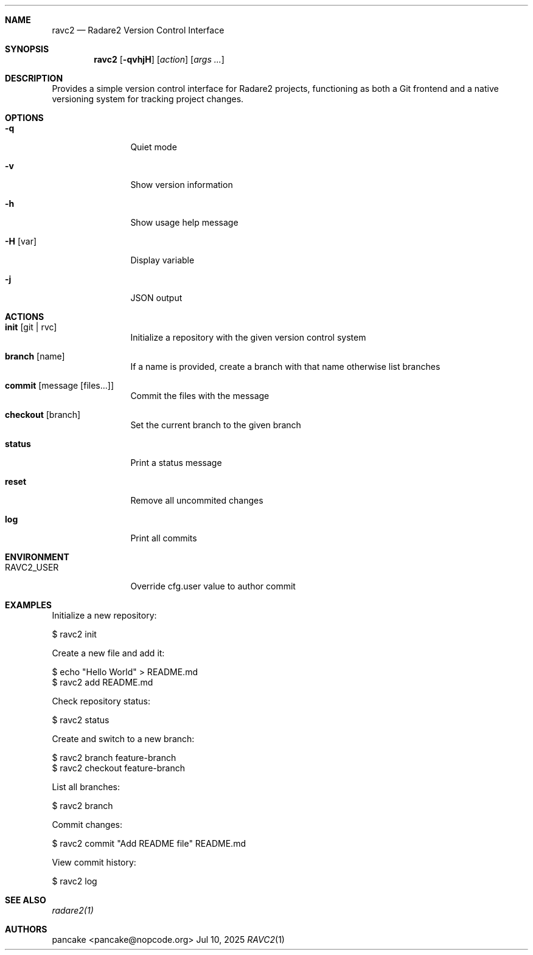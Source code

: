 .Dd Jul 10, 2025
.Dt RAVC2 1
.Sh NAME
.Nm ravc2
.Nd Radare2 Version Control Interface
.Sh SYNOPSIS
.Nm ravc2
.Op Fl qvhjH
.Op Ar action
.Op Ar args ...
.Sh DESCRIPTION
Provides a simple version control interface for Radare2 projects, functioning as both a Git frontend and a native versioning system for tracking project changes.
.Sh OPTIONS
.Bl -tag -width Fl
.It Fl q
Quiet mode
.It Fl v
Show version information
.It Fl h
Show usage help message
.It Fl H Op var
Display variable
.It Fl j
JSON output
.El
.Sh ACTIONS
.Bl -tag -width Fl
.It Cm init Op git | rvc
Initialize a repository with the given version control system
.It Cm branch Op name
If a name is provided, create a branch with that name otherwise list branches
.It Cm commit Op message Op files...
Commit the files with the message
.It Cm checkout Op branch
Set the current branch to the given branch
.It Cm status
Print a status message
.It Cm reset
Remove all uncommited changes
.It Cm log
Print all commits
.El
.Sh ENVIRONMENT
.Pp
.Bl -tag -width Fl
.It Ev RAVC2_USER
Override cfg.user value to author commit
.El
.Sh EXAMPLES
.Pp
Initialize a new repository:
.Pp
  $ ravc2 init
.Pp
Create a new file and add it:
.Pp
  $ echo "Hello World" > README.md
  $ ravc2 add README.md
.Pp
Check repository status:
.Pp
  $ ravc2 status
.Pp
Create and switch to a new branch:
.Pp
  $ ravc2 branch feature-branch
  $ ravc2 checkout feature-branch
.Pp
List all branches:
.Pp
  $ ravc2 branch
.Pp
Commit changes:
.Pp
  $ ravc2 commit "Add README file" README.md
.Pp
View commit history:
.Pp
  $ ravc2 log
.Sh SEE ALSO
.Pp
.Xr radare2(1)
.Sh AUTHORS
.Pp
pancake <pancake@nopcode.org>